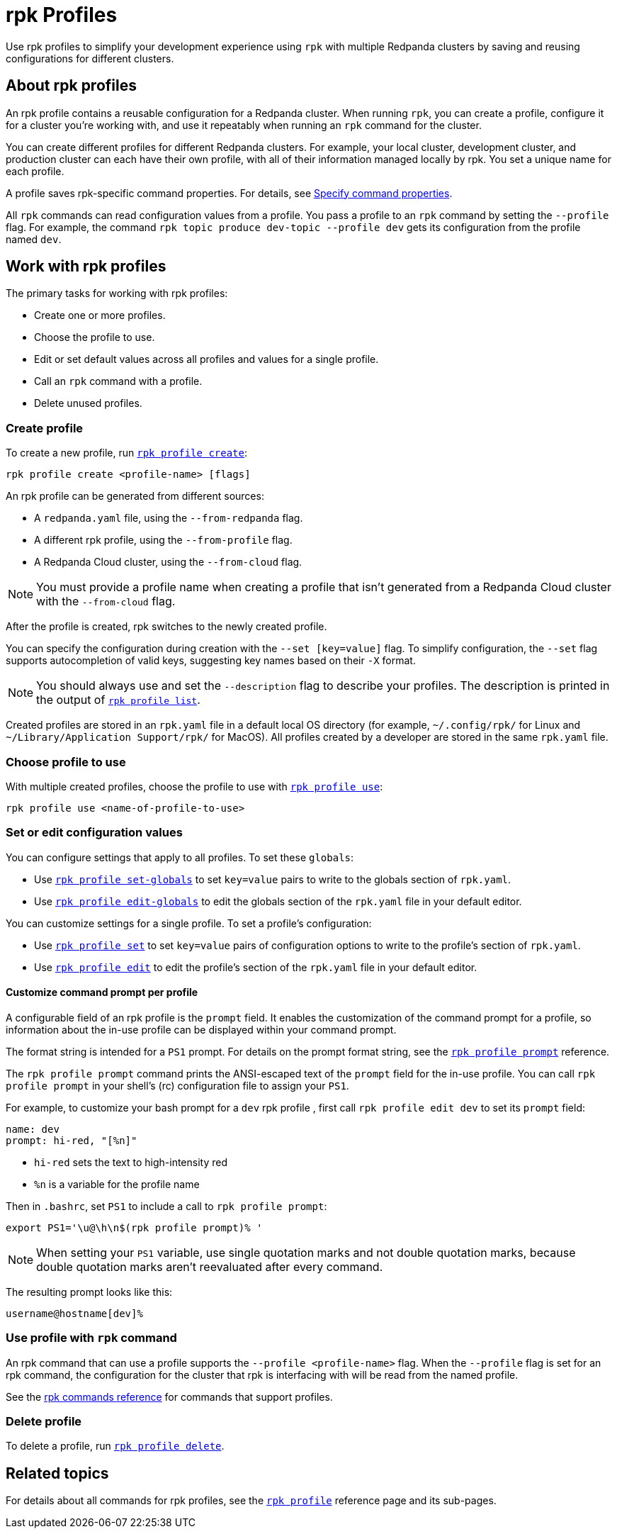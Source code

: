 = rpk Profiles
:page-categories: rpk
// tag::single-source[]
ifdef::env-cloud[:page-aliases: get-started:config-rpk-profile.adoc]
:description: pass:q[Use `rpk profile` to simplify your development experience with multiple Redpanda clusters by saving and reusing configurations for different clusters.]

Use rpk profiles to simplify your development experience using `rpk` with multiple Redpanda clusters by saving and reusing configurations for different clusters.

== About rpk profiles

An rpk profile contains a reusable configuration for a Redpanda cluster. When running `rpk`, you can create a profile, configure it for a cluster you're working with, and use it repeatably when running an `rpk` command for the cluster.

You can create different profiles for different Redpanda clusters. For example, your local cluster, development cluster, and production cluster can each have their own profile, with all of their information managed locally by rpk. You set a unique name for each profile.

ifndef::env-cloud[]
A profile saves rpk-specific command properties. For details, see xref:get-started:intro-to-rpk.adoc#specify-command-properties[Specify command properties].

endif::[]

ifdef::env-cloud[]
A profile saves rpk-specific command properties. For details, see xref:manage/intro-to-rpk.adoc#specify-command-properties[Specify command properties].

endif::[]

All `rpk` commands can read configuration values from a profile. You pass a profile to an `rpk` command by setting the `--profile` flag. For example, the command `rpk topic produce dev-topic --profile dev` gets its configuration from the profile named `dev`.

== Work with rpk profiles

The primary tasks for working with rpk profiles:

* Create one or more profiles.
* Choose the profile to use.
* Edit or set default values across all profiles and values for a single profile.
* Call an `rpk` command with a profile.
* Delete unused profiles.

=== Create profile

To create a new profile, run xref:reference:rpk/rpk-profile/rpk-profile-create.adoc[`rpk profile create`]:

[,bash]
----
rpk profile create <profile-name> [flags]
----

An rpk profile can be generated from different sources:

* A `redpanda.yaml` file, using the `--from-redpanda` flag.
* A different rpk profile, using the `--from-profile` flag.
* A Redpanda Cloud cluster, using the `--from-cloud` flag.

NOTE: You must provide a profile name when creating a profile that isn't generated from a Redpanda Cloud cluster with the `--from-cloud` flag.

After the profile is created, rpk switches to the newly created profile.

You can specify the configuration during creation with the `--set [key=value]` flag. To simplify configuration, the `--set` flag supports autocompletion of valid keys, suggesting key names based on their `-X` format.

NOTE: You should always use and set the `--description` flag to describe your profiles. The description is printed in the output of xref:reference:rpk/rpk-profile/rpk-profile-list.adoc[`rpk profile list`].

Created profiles are stored in an `rpk.yaml` file in a default local OS directory (for example, `~/.config/rpk/` for Linux and `~/Library/Application Support/rpk/` for MacOS). All profiles created by a developer are stored in the same `rpk.yaml` file.

=== Choose profile to use

With multiple created profiles, choose the profile to use with xref:reference:rpk/rpk-profile/rpk-profile-use.adoc[`rpk profile use`]:

[,bash]
----
rpk profile use <name-of-profile-to-use>
----

=== Set or edit configuration values

You can configure settings that apply to all profiles. To set these `globals`:

* Use xref:reference:rpk/rpk-profile/rpk-profile-set-globals.adoc[`rpk profile set-globals`] to set `key=value` pairs to write to the globals section
of `rpk.yaml`.
* Use xref:reference:rpk/rpk-profile/rpk-profile-edit-globals.adoc[`rpk profile edit-globals`] to edit the globals section of the `rpk.yaml` file in your default editor.

You can customize settings for a single profile. To set a profile's configuration:

* Use xref:reference:rpk/rpk-profile/rpk-profile-set.adoc[`rpk profile set`] to set `key=value` pairs of configuration options to write to the profile's section of `rpk.yaml`.
* Use xref:reference:rpk/rpk-profile/rpk-profile-edit.adoc[`rpk profile edit`] to edit the profile's section of the `rpk.yaml` file in your default editor.

==== Customize command prompt per profile

A configurable field of an rpk profile is the `prompt` field. It enables the customization of the command prompt for a profile, so information about the in-use profile can be displayed within your command prompt.

The format string is intended for a `PS1` prompt. For details on the prompt format string, see the xref:reference:rpk/rpk-profile/rpk-profile-prompt.adoc[`rpk profile prompt`] reference.

The `rpk profile prompt` command prints the ANSI-escaped text of the `prompt` field for the in-use profile. You can call `rpk profile prompt` in your shell's (rc) configuration file to assign your `PS1`.

For example, to customize your bash prompt for a `dev` rpk profile , first call `rpk profile edit dev` to set its `prompt` field:

[,yaml]
----
name: dev
prompt: hi-red, "[%n]"
----

- `hi-red` sets the text to high-intensity red
- `%n` is a variable for the profile name

Then in `.bashrc`, set `PS1` to include a call to `rpk profile prompt`:

[,bash]
----
export PS1='\u@\h\n$(rpk profile prompt)% '
----

NOTE: When setting your `PS1` variable, use single quotation marks and not double quotation marks, because double quotation marks aren't reevaluated after every command.

The resulting prompt looks like this:

[.no-copy]
----
username@hostname[dev]%
----

=== Use profile with `rpk` command

An rpk command that can use a profile supports the `--profile <profile-name>` flag. When the `--profile` flag is set for an rpk command, the configuration for the cluster that rpk is interfacing with will be read from the named profile.

See the xref:reference:rpk/index.adoc[rpk commands reference] for commands that support profiles.

=== Delete profile

To delete a profile, run xref:reference:rpk/rpk-profile/rpk-profile-delete.adoc[`rpk profile delete`].

== Related topics

For details about all commands for rpk profiles, see the xref:reference:rpk/rpk-profile/rpk-profile.adoc[`rpk profile`] reference page and its sub-pages.

// end::single-source[]